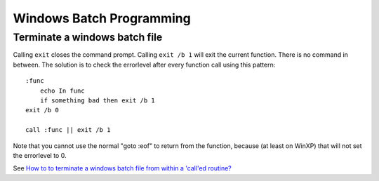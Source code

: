 =========================
Windows Batch Programming
=========================

Terminate a windows batch file
------------------------------

Calling ``exit`` closes the command prompt.  Calling ``exit /b 1``
will exit the current function.  There is no command in between.  The
solution is to check the errorlevel after every function call using
this pattern::

    :func
        echo In func
        if something bad then exit /b 1
    exit /b 0

    call :func || exit /b 1

Note that you cannot use the normal "goto :eof" to return from the
function, because (at least on WinXP) that will not set the errorlevel
to 0.

See `How to to terminate a windows batch file from within a 'call'ed
routine?
<http://stackoverflow.com/questions/934030/how-to-to-terminate-a-windows-batch-file-from-within-a-called-routine>`__
